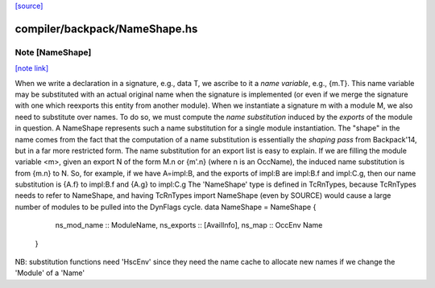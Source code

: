`[source] <https://gitlab.haskell.org/ghc/ghc/tree/master/compiler/backpack/NameShape.hs>`_

compiler/backpack/NameShape.hs
==============================


Note [NameShape]
~~~~~~~~~~~~~~~~

`[note link] <https://gitlab.haskell.org/ghc/ghc/tree/master/compiler/backpack/NameShape.hs#L32>`__

When we write a declaration in a signature, e.g., data T, we
ascribe to it a *name variable*, e.g., {m.T}.  This
name variable may be substituted with an actual original
name when the signature is implemented (or even if we
merge the signature with one which reexports this entity
from another module).
When we instantiate a signature m with a module M,
we also need to substitute over names.  To do so, we must
compute the *name substitution* induced by the *exports*
of the module in question.  A NameShape represents
such a name substitution for a single module instantiation.
The "shape" in the name comes from the fact that the computation
of a name substitution is essentially the *shaping pass* from
Backpack'14, but in a far more restricted form.
The name substitution for an export list is easy to explain.  If we are
filling the module variable <m>, given an export N of the form
M.n or {m'.n} (where n is an OccName), the induced name
substitution is from {m.n} to N.  So, for example, if we have
A=impl:B, and the exports of impl:B are impl:B.f and
impl:C.g, then our name substitution is {A.f} to impl:B.f
and {A.g} to impl:C.g
The 'NameShape' type is defined in TcRnTypes, because TcRnTypes
needs to refer to NameShape, and having TcRnTypes import
NameShape (even by SOURCE) would cause a large number of
modules to be pulled into the DynFlags cycle.
data NameShape = NameShape {
        ns_mod_name :: ModuleName,
        ns_exports :: [AvailInfo],
        ns_map :: OccEnv Name
    }
NB: substitution functions need 'HscEnv' since they need the name cache
to allocate new names if we change the 'Module' of a 'Name'

